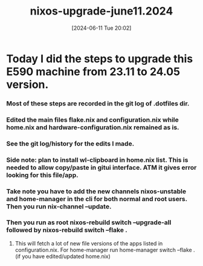 #+title:      nixos-upgrade-june11.2024
#+date:       [2024-06-11 Tue 20:02]
#+filetags:   :nixos:
#+identifier: 20240611T200236

* Today I did the steps to upgrade this E590 machine from 23.11 to 24.05 version.

*** Most of these steps are recorded in the git log of .dotfiles dir.

*** Edited the main files flake.nix and configuration.nix while home.nix and hardware-configuration.nix remained as is.

*** See the git log/history for the edits I made.

*** Side note: plan to install wl-clipboard in home.nix list. This is needed to allow copy/paste in gitui interface. ATM it gives error looking for this file/app.

*** Take note you have to add the new channels nixos-unstable and home-manager in the cli for both normal and root users. Then you run nix-channel --update.

*** Then you run as root nixos-rebuild switch --upgrade-all followed by nixos-rebuild switch --flake .

**** This will fetch a lot of new file versions of the apps listed in configuration.nix. For home-manager run home-manager switch --flake . (if you have edited/updated home.nix)
